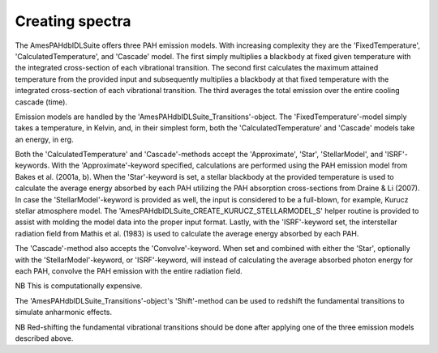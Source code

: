 
Creating spectra
===========================

The AmesPAHdbIDLSuite offers three PAH emission models. With increasing
complexity they are the 'FixedTemperature', 'CalculatedTemperature',
and 'Cascade' model. The first simply multiplies a blackbody at fixed
given temperature with the integrated cross-section of each vibrational
transition. The second first calculates the maximum attained temperature
from the provided input and subsequently multiplies a blackbody at that
fixed temperature with the integrated cross-section of each vibrational
transition. The third averages the total emission over the entire
cooling cascade (time).

Emission models are handled by the 'AmesPAHdbIDLSuite_Transitions'-object.
The 'FixedTemperature'-model simply takes a temperature, in Kelvin,
and, in their simplest form, both the 'CalculatedTemperature' and
'Cascade' models take an energy, in erg.

.. tabs::

    .. code-tab:: idl

        transitions->FixedTemperature,600D

        transitions->CalculatedTemperature,6D*1.603D-12 ; 6 eV

        transitions->Cascade,6D*1.603D-12 ; 6 eV

    .. code-tab:: python

        transitions.fixed_temperature(600)

        transitions.calculatedtemperature(4.0 * 1.603e-12)

        transitions.cascade(6 * 1.603e-12)

Both the 'CalculatedTemperature' and 'Cascade'-methods accept the
'Approximate', 'Star', 'StellarModel', and 'ISRF'-keywords. With the
'Approximate'-keyword specified, calculations are performed using the
PAH emission model from Bakes et al. (2001a, b). When the 'Star'-keyword
is set, a stellar blackbody at the provided temperature is used to
calculate the average energy absorbed by each PAH utilizing the PAH
absorption cross-sections from Draine & Li (2007). In case the
'StellarModel'-keyword is provided as well, the input is considered
to be a full-blown, for example, Kurucz stellar atmosphere model. The
'AmesPAHdbIDLSuite_CREATE_KURUCZ_STELLARMODEL_S' helper routine is
provided to assist with molding the model data into the proper input
format. Lastly, with the 'ISRF'-keyword set, the interstellar radiation
field from Mathis et al. (1983) is used to calculate the average energy
absorbed by each PAH.

.. tabs::

    .. code-tab:: idl

        transitions->CalculatedTemperature,17D3,/Star

        transitions->Cascade,/Approximate,/ISRF

        FTAB_EXT,'ckp00_17000.fits',[1,10],angstroms,flam,EXT=1

        transitions->Cascade, $
                      AmesPAHdbIDLSuite_CREATE_KURUCZ_STELLARMODEL_S(angstroms, $
                                                                     flam), $
                      /Star, $
                      /StellarModel

    .. code-tab:: python

        transitions.calculatedtemperature(17000, star=True)

        transitions.cascade(precision='approximate', field='ISRF')

The 'Cascade'-method also accepts the 'Convolve'-keyword. When set and
combined with either the 'Star', optionally with the 'StellarModel'-keyword,
or 'ISRF'-keyword, will instead of calculating the average absorbed
photon energy for each PAH, convolve the PAH emission with the entire
radiation field.

.. tabs::

    .. code-tab:: idl

        transitions->Cascade,17D3,/Star,/Convolve

    .. code-tab:: python

        # Placeholder

NB This is computationally expensive.

The 'AmesPAHdbIDLSuite_Transitions'-object's 'Shift'-method can be used
to redshift the fundamental transitions to simulate anharmonic effects.

.. tabs::

    .. code-tab:: idl

        transitions->Shift,-15D

    .. code-tab:: python

        # Placeholder

NB Red-shifting the fundamental vibrational transitions should be done
after applying one of the three emission models described above. 


